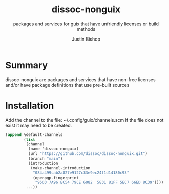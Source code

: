 #+TITLE:     dissoc-nonguix
#+SUBTITLE:  packages and services for guix that have unfriendly licenses or build methods
#+AUTHOR:    Justin Bishop
#+DESCRIPTION: contains unfriendly packages and services to be used as a channel with guix
#+KEYWORDS:  guix, packages, services, non-free
#+LANGUAGE:  en

* Summary
dissoc-nonguix are packages and services that have non-free licenses and/or have package definitions that use pre-built sources

* Installation
Add the channel to the file: ~/.config/guix/channels.scm
If the file does not exist it may need to be created.
#+begin_src scheme :eval no
(append %default-channels
        (list
         (channel
          (name 'dissoc-nonguix)
          (url "https://github.com/dissoc/dissoc-nonguix.git")
          (branch "main")
          (introduction
           (make-channel-introduction
            "084a499cab2a827e9127c33e9ec24f1d14180c93"
            (openpgp-fingerprint
             "95D3 7A96 EC54 79CE 6082  5831 81FF 5EC7 66ED 8C39"))))
         ...))
#+end_src
